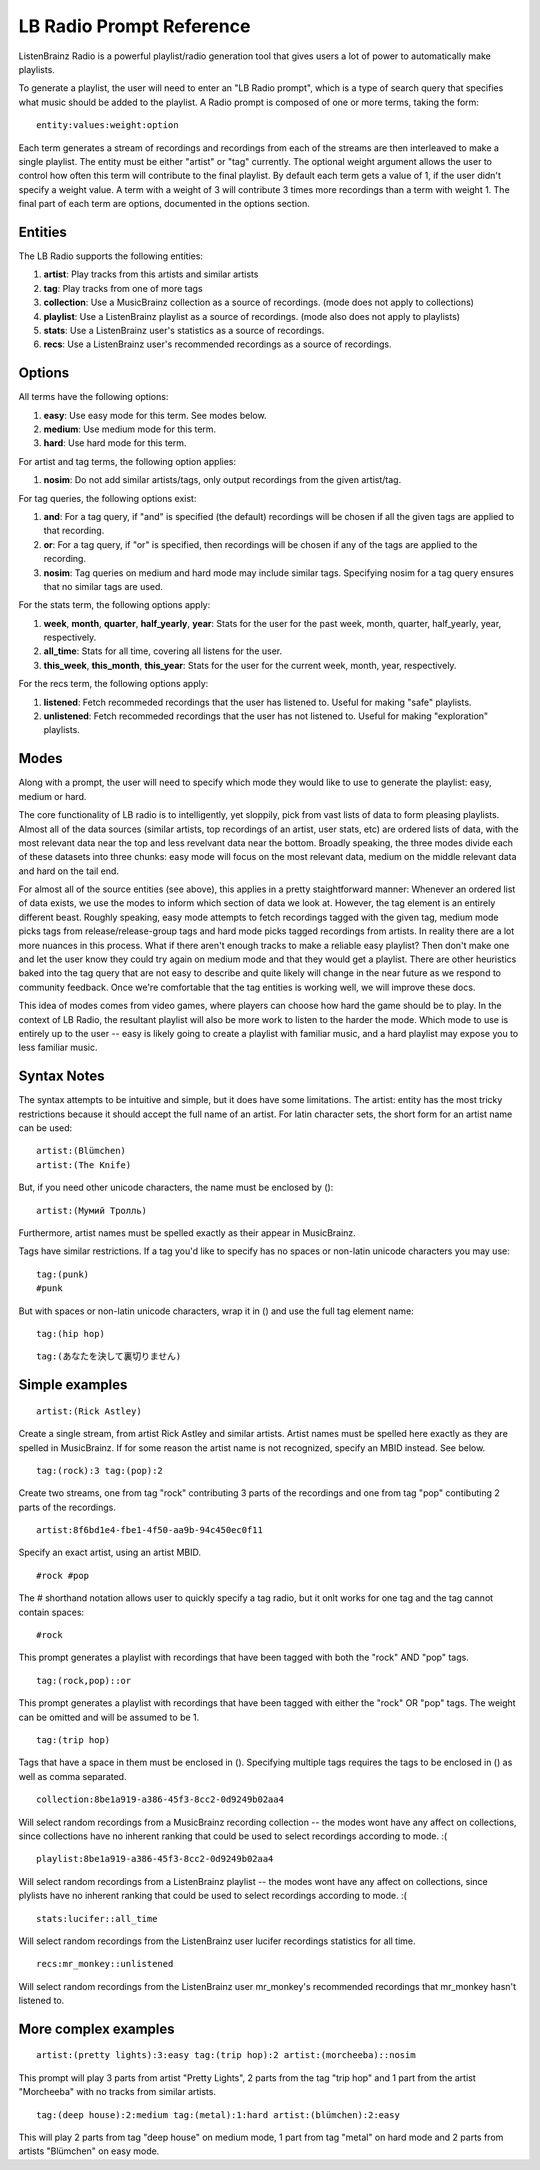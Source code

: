 LB Radio Prompt Reference
=========================

ListenBrainz Radio is a powerful playlist/radio generation tool that gives users a lot of power to
automatically make playlists.

To generate a playlist, the user will need to enter an "LB Radio prompt", which is a type of search query that specifies
what music should be added to the playlist. A Radio prompt is composed of one or more terms, taking the form:

::

  entity:values:weight:option


Each term generates a stream of recordings and recordings from each of the streams are then interleaved to make a single playlist.
The entity must be either "artist" or "tag" currently. The optional weight argument allows the user to control how often this term
will contribute to the final playlist. By default each term gets a value of 1, if the user didn't specify a weight value.
A term with a weight of 3 will contribute 3 times more recordings than a term with weight 1. The final part of each term
are options, documented in the options section.

Entities
--------

The LB Radio supports the following entities:

#. **artist**: Play tracks from this artists and similar artists
#. **tag**: Play tracks from one of more tags
#. **collection**: Use a MusicBrainz collection as a source of recordings. (mode does not apply to collections)
#. **playlist**: Use a ListenBrainz playlist as a source of recordings. (mode also does not apply to playlists)
#. **stats**: Use a ListenBrainz user's statistics as a source of recordings.
#. **recs**: Use a ListenBrainz user's recommended recordings as a source of recordings.

Options
-------

All terms have the following options:

#. **easy**: Use easy mode for this term. See modes below.
#. **medium**: Use medium mode for this term.
#. **hard**: Use hard mode for this term.

For artist and tag terms, the following option applies:

#. **nosim**: Do not add similar artists/tags, only output recordings from the given artist/tag.

For tag queries, the following options exist:

#. **and**: For a tag query, if "and" is specified (the default) recordings will be chosen if all the given tags are applied to that recording.
#. **or**: For a tag query, if "or" is specified, then recordings will be chosen if any of the tags are applied to the recording.
#. **nosim**: Tag queries on medium and hard mode may include similar tags. Specifying nosim for a tag query ensures that no similar tags are used.

For the stats term, the following options apply:

#. **week**, **month**, **quarter**, **half_yearly**, **year**: Stats for the user for the past week, month, quarter, half_yearly, year, respectively.
#. **all_time**: Stats for all time, covering all listens for the user.
#. **this_week**, **this_month**, **this_year**: Stats for the user for the current week, month, year, respectively.

For the recs term, the following options apply:

#. **listened**: Fetch recommeded recordings that the user has listened to. Useful for making "safe" playlists.
#. **unlistened**: Fetch recommeded recordings that the user has not listened to. Useful for making "exploration" playlists.

Modes
-----

Along with a prompt, the user will need to specify which mode they would like to use to generate the playlist: easy, medium or hard.

The core functionality of LB radio is to intelligently, yet sloppily, pick from vast lists of data to form pleasing playlists. Almost all
of the data sources (similar artists, top recordings of an artist, user stats, etc) are ordered lists of data, with the most relevant data
near the top and less revelvant data near the bottom. Broadly speaking, the three modes divide each of these datasets into three chunks: easy 
mode will focus on the most relevant data, medium on the middle relevant data and hard on the tail end.

For almost all of the source entities (see above), this applies in a pretty staightforward manner: Whenever an ordered list of data
exists, we use the modes to inform which section of data we look at. However, the tag element is an entirely different beast. Roughly speaking,
easy mode attempts to fetch recordings tagged with the given tag, medium mode picks tags from release/release-group tags and hard mode picks
tagged recordings from artists. In reality there are a lot more nuances in this process. What if there aren't enough tracks to make a reliable easy
playlist? Then don't make one and let the user know they could try again on medium mode and that they would get a playlist. There are other heuristics
baked into the tag query that are not easy to describe and quite likely will change in the near future as we respond to community feedback. Once
we're comfortable that the tag entities is working well, we will improve these docs.

This idea of modes comes from video games, where players can choose how hard the game should be to play. In the context of LB Radio,
the resultant playlist will also be more work to listen to the harder the mode. Which mode to use is entirely up to the user -- easy
is likely going to create a playlist with familiar music, and a hard playlist may expose you to less familiar music.

Syntax Notes
------------

The syntax attempts to be intuitive and simple, but it does have some limitations. The artist: entity has the most tricky restrictions
because it should accept the full name of an artist. For latin character sets, the short form for an artist name can be used:

::

  artist:(Blümchen)
  artist:(The Knife)

But, if you need other unicode characters, the name must be enclosed by ():

::

  artist:(Мумий Тролль)

Furthermore, artist names must be spelled exactly as their appear in MusicBrainz.

Tags have similar restrictions. If a tag you'd like to specify has no spaces or non-latin unicode characters you may use:

::

  tag:(punk)
  #punk

But with spaces or non-latin unicode characters, wrap it in () and use the full tag element name:

::

  tag:(hip hop)

::

  tag:(あなたを決して裏切りません)


Simple examples
---------------

::

  artist:(Rick Astley)

Create a single stream, from artist Rick Astley and similar artists. Artist names must be spelled here exactly as they are
spelled in MusicBrainz. If for some reason the artist name is not recognized, specify an MBID instead. See below.

::

  tag:(rock):3 tag:(pop):2

Create two streams, one from tag "rock" contributing 3 parts of the recordings and one from tag "pop" contibuting 2 parts of the recordings.

::

  artist:8f6bd1e4-fbe1-4f50-aa9b-94c450ec0f11


Specify an exact artist, using an artist MBID.

::

  #rock #pop


The # shorthand notation allows user to quickly specify a tag radio, but it onlt works for one tag and the tag cannot contain spaces:

::

  #rock

This prompt generates a playlist with recordings that have been tagged with both the "rock" AND "pop" tags.

::

  tag:(rock,pop)::or

This prompt generates a playlist with recordings that have been tagged with either the "rock" OR "pop" tags. The weight can be omitted and will
be assumed to be 1.

::

  tag:(trip hop)

Tags that have a space in them must be enclosed in (). Specifying multiple tags requires the tags to be enclosed in () as well as comma separated.

::

  collection:8be1a919-a386-45f3-8cc2-0d9249b02aa4

Will select random recordings from a MusicBrainz recording collection -- the modes wont have any affect on collections, since
collections have no inherent ranking that could be used to select recordings according to mode. :(


::

  playlist:8be1a919-a386-45f3-8cc2-0d9249b02aa4

Will select random recordings from a ListenBrainz playlist -- the modes wont have any affect on collections, since
plylists have no inherent ranking that could be used to select recordings according to mode. :(


::

  stats:lucifer::all_time

Will select random recordings from the ListenBrainz user lucifer recordings statistics for all time. 


::

  recs:mr_monkey::unlistened

Will select random recordings from the ListenBrainz user mr_monkey's recommended recordings that mr_monkey hasn't listened to.


More complex examples
---------------------

::

  artist:(pretty lights):3:easy tag:(trip hop):2 artist:(morcheeba)::nosim

This prompt will play 3 parts from artist "Pretty Lights", 2 parts from the tag "trip hop" and 1 part from the artist "Morcheeba" with no
tracks from similar artists.

::

  tag:(deep house):2:medium tag:(metal):1:hard artist:(blümchen):2:easy

This will play 2 parts from tag "deep house" on medium mode, 1 part from tag "metal" on hard mode and 2 parts from artists "Blümchen" on easy mode.
